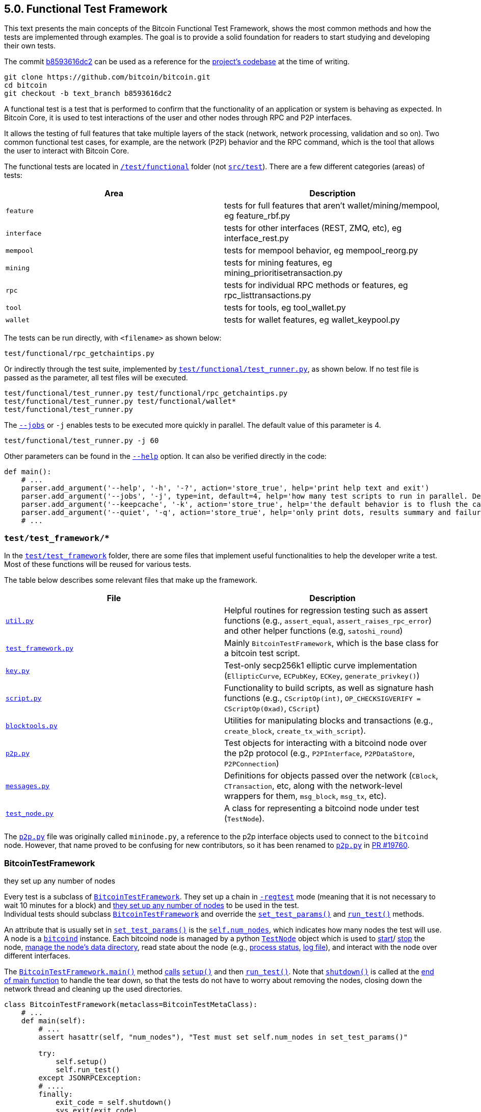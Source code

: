 [[bitcoin-functional-test-framework]]
== 5.0. Functional Test Framework

This text presents the main concepts of the Bitcoin Functional Test Framework, shows the most common methods and how the tests are implemented through examples. The goal is to provide a solid foundation for readers to start studying and developing their own tests.

The commit https://github.com/bitcoin/bitcoin/commit/b8593616dc2ab5b8f81edd8b2408d400e3b696cd[b8593616dc2] can be used as a reference for the https://github.com/bitcoin/bitcoin/tree/b8593616dc2ab5b8f81edd8b2408d400e3b696cd[project's codebase] at the time of writing.

 git clone https://github.com/bitcoin/bitcoin.git
 cd bitcoin
 git checkout -b text_branch b8593616dc2

A functional test is a test that is performed to confirm that the functionality of an application or system is behaving as expected. In Bitcoin Core, it is used to test interactions of the user and other nodes through RPC and P2P interfaces. 

It allows the testing of full features that take multiple layers of the stack (network, network processing, validation and so on). Two common functional test cases, for example, are the network (P2P) behavior and the RPC command, which is the tool that allows the user to interact with Bitcoin Core.

The functional tests are located in `https://github.com/bitcoin/bitcoin/tree/b8593616dc2ab5b8f81edd8b2408d400e3b696cd/test[/test/functional]` folder (not `https://github.com/bitcoin/bitcoin/tree/b8593616dc2ab5b8f81edd8b2408d400e3b696cd/src/test[src/test]`). There are a few different categories (areas) of tests:

|===
|Area | Description

|`feature`
|tests for full features that aren't wallet/mining/mempool, eg feature_rbf.py

|`interface`
|tests for other interfaces (REST, ZMQ, etc), eg interface_rest.py

|`mempool`
|tests for mempool behavior, eg mempool_reorg.py

|`mining`
|tests for mining features, eg mining_prioritisetransaction.py

|`rpc`
|tests for individual RPC methods or features, eg rpc_listtransactions.py

|`tool`
|tests for tools, eg tool_wallet.py

|`wallet`
|tests for wallet features, eg wallet_keypool.py
|===

The tests can be run directly, with `<filename>` as shown below:

 test/functional/rpc_getchaintips.py

Or indirectly through the test suite, implemented by `https://github.com/bitcoin/bitcoin/blob/b8593616dc2ab5b8f81edd8b2408d400e3b696cd/test/functional/test_runner.py[test/functional/test_runner.py]`, as shown below. If no test file is passed as the parameter, all test files will be executed.

 test/functional/test_runner.py test/functional/rpc_getchaintips.py
 test/functional/test_runner.py test/functional/wallet*
 test/functional/test_runner.py

The `https://github.com/bitcoin/bitcoin/blob/b8593616dc2ab5b8f81edd8b2408d400e3b696cd/test/functional/test_runner.py#L327[--jobs]` or `-j` enables tests to be executed more quickly in parallel. The default value of this parameter is 4.

 test/functional/test_runner.py -j 60

Other parameters can be found in the `https://github.com/bitcoin/bitcoin/blob/b8593616dc2ab5b8f81edd8b2408d400e3b696cd/test/functional/test_runner.py#L326[--help]` option. It can also be verified directly in the code:

[source,python]  
----
def main():
    # ...
    parser.add_argument('--help', '-h', '-?', action='store_true', help='print help text and exit')
    parser.add_argument('--jobs', '-j', type=int, default=4, help='how many test scripts to run in parallel. Default=4.')
    parser.add_argument('--keepcache', '-k', action='store_true', help='the default behavior is to flush the cache directory on startup. --keepcache retains the cache from the previous testrun.')
    parser.add_argument('--quiet', '-q', action='store_true', help='only print dots, results summary and failure logs')
    # ...
----
[[test_test_framework]]
=== `test/test_framework/*`

In the `https://github.com/bitcoin/bitcoin/tree/b8593616dc2ab5b8f81edd8b2408d400e3b696cd/test/functional/test_framework[test/test_framework]` folder, there are some files that implement useful functionalities to help the developer write a test. Most of these functions will be reused for various tests.

The table below describes some relevant files that make up the framework.

|===
|File | Description

|`https://github.com/bitcoin/bitcoin/blob/b8593616dc2ab5b8f81edd8b2408d400e3b696cd/test/functional/test_framework/util.py[util.py]`
|Helpful routines for regression testing such as assert functions (e.g., `assert_equal`, `assert_raises_rpc_error`) and other helper functions (e.g, `satoshi_round`)

|`https://github.com/bitcoin/bitcoin/blob/b8593616dc2ab5b8f81edd8b2408d400e3b696cd/test/functional/test_framework/test_framework.py[test_framework.py]`
|Mainly `BitcoinTestFramework`, which is the base class for a bitcoin test script.

|`https://github.com/bitcoin/bitcoin/blob/b8593616dc2ab5b8f81edd8b2408d400e3b696cd/test/functional/test_framework/key.py[key.py]`
|Test-only secp256k1 elliptic curve implementation (`EllipticCurve`, `ECPubKey`, `ECKey`, `generate_privkey()`)

|`https://github.com/bitcoin/bitcoin/blob/b8593616dc2ab5b8f81edd8b2408d400e3b696cd/test/functional/test_framework/script.py[script.py]`
|Functionality to build scripts, as well as signature hash functions (e.g., `CScriptOp(int)`, `OP_CHECKSIGVERIFY = CScriptOp(0xad)`, `CScript`)

|`https://github.com/bitcoin/bitcoin/blob/b8593616dc2ab5b8f81edd8b2408d400e3b696cd/test/functional/test_framework/blocktools.py[blocktools.py]`
|Utilities for manipulating blocks and transactions (e.g., `create_block`, `create_tx_with_script`).

|`https://github.com/bitcoin/bitcoin/blob/b8593616dc2ab5b8f81edd8b2408d400e3b696cd/test/functional/test_framework/p2p.py[p2p.py]`
|Test objects for interacting with a bitcoind node over the p2p protocol (e.g., `P2PInterface`, `P2PDataStore`, `P2PConnection`)

|`https://github.com/bitcoin/bitcoin/blob/b8593616dc2ab5b8f81edd8b2408d400e3b696cd/test/functional/test_framework/messages.py[messages.py]`
|Definitions for objects passed over the network (`CBlock`, `CTransaction`, etc, along with the network-level wrappers for them, `msg_block`, `msg_tx`, etc).

|`https://github.com/bitcoin/bitcoin/blob/b8593616dc2ab5b8f81edd8b2408d400e3b696cd/test/functional/test_framework/test_node.py[test_node.py]`
|A class for representing a bitcoind node under test (`TestNode`).
|===

The `https://github.com/bitcoin/bitcoin/blob/b8593616dc2ab5b8f81edd8b2408d400e3b696cd/test/functional/test_framework/p2p.py[p2p.py]` file was originally called `mininode.py`, a reference to the p2p interface objects used to connect to the `bitcoind` node. However, that name proved to be confusing for new contributors, so it has been renamed to `https://github.com/bitcoin/bitcoin/blob/b8593616dc2ab5b8f81edd8b2408d400e3b696cd/test/functional/test_framework/p2p.py[p2p.py]` in https://github.com/bitcoin/bitcoin/pull/19760[PR #19760].

[[bitcointestframework_section]]
=== BitcoinTestFramework

they set up any number of nodes

Every test is a subclass of `https://github.com/bitcoin/bitcoin/blob/b8593616dc2ab5b8f81edd8b2408d400e3b696cd/test/functional/test_framework/test_framework.py#L78[BitcoinTestFramework]`. They set up a chain in `https://github.com/bitcoin/bitcoin/blob/b8593616dc2ab5b8f81edd8b2408d400e3b696cd/test/functional/test_framework/test_framework.py#L96[-regtest]` mode (meaning that it is not necessary to wait 10 minutes for a block) and https://github.com/bitcoin/bitcoin/blob/b8593616dc2ab5b8f81edd8b2408d400e3b696cd/test/functional/test_framework/test_framework.py#L396[they set up any number of nodes] to be used in the test. +
Individual tests should subclass `https://github.com/bitcoin/bitcoin/blob/b8593616dc2ab5b8f81edd8b2408d400e3b696cd/test/functional/test_framework/test_framework.py#L78[BitcoinTestFramework]` and override the `https://github.com/bitcoin/bitcoin/blob/b8593616dc2ab5b8f81edd8b2408d400e3b696cd/test/functional/test_framework/test_framework.py#L350[set_test_params()]` and `https://github.com/bitcoin/bitcoin/blob/b8593616dc2ab5b8f81edd8b2408d400e3b696cd/test/functional/test_framework/test_framework.py#L426[run_test()]` methods. 

An attribute that is usually set in  `https://github.com/bitcoin/bitcoin/blob/b8593616dc2ab5b8f81edd8b2408d400e3b696cd/test/functional/test_framework/test_framework.py#L350[set_test_params()]`  is the `https://github.com/bitcoin/bitcoin/blob/b8593616dc2ab5b8f81edd8b2408d400e3b696cd/test/functional/test_framework/test_framework.py#L124[self.num_nodes]`, which indicates how many nodes the test will use. A node is a `https://github.com/bitcoin/bitcoin/blob/b8593616dc2ab5b8f81edd8b2408d400e3b696cd/test/functional/test_framework/test_framework.py#L229[bitcoind]` instance. Each bitcoind node is managed by a python `https://github.com/bitcoin/bitcoin/blob/b8593616dc2ab5b8f81edd8b2408d400e3b696cd/test/functional/test_framework/test_node.py#L53[TestNode]` object which is used to https://github.com/bitcoin/bitcoin/blob/b8593616dc2ab5b8f81edd8b2408d400e3b696cd/test/functional/test_framework/test_node.py#L186[start]/ https://github.com/bitcoin/bitcoin/blob/b8593616dc2ab5b8f81edd8b2408d400e3b696cd/test/functional/test_framework/test_node.py#L315[stop] the node, https://github.com/bitcoin/bitcoin/blob/b8593616dc2ab5b8f81edd8b2408d400e3b696cd/test/functional/test_framework/test_node.py#L99[manage the node's data directory], read state about the node (e.g., https://github.com/bitcoin/bitcoin/blob/b8593616dc2ab5b8f81edd8b2408d400e3b696cd/test/functional/test_framework/test_node.py#L210[process status], https://github.com/bitcoin/bitcoin/blob/b8593616dc2ab5b8f81edd8b2408d400e3b696cd/test/functional/test_framework/test_node.py#L372[log file]), and interact with the node over different interfaces.

The `https://github.com/bitcoin/bitcoin/blob/b8593616dc2ab5b8f81edd8b2408d400e3b696cd/test/functional/test_framework/test_framework.py#L121[BitcoinTestFramework.main()]` method https://github.com/bitcoin/bitcoin/blob/b8593616dc2ab5b8f81edd8b2408d400e3b696cd/test/functional/test_framework/test_framework.py#L127[calls] `https://github.com/bitcoin/bitcoin/blob/b8593616dc2ab5b8f81edd8b2408d400e3b696cd/test/functional/test_framework/test_framework.py#L215[setup()]` and then `https://github.com/bitcoin/bitcoin/blob/b8593616dc2ab5b8f81edd8b2408d400e3b696cd/test/functional/test_framework/test_framework.py#L426[run_test()]`. Note that `https://github.com/bitcoin/bitcoin/blob/b8593616dc2ab5b8f81edd8b2408d400e3b696cd/test/functional/test_framework/test_framework.py#L282[shutdown()]` is called at the https://github.com/bitcoin/bitcoin/blob/b8593616dc2ab5b8f81edd8b2408d400e3b696cd/test/functional/test_framework/test_framework.py#L151[end of main function] to handle the tear down, so that the tests do not have to worry about removing the nodes, closing down the network thread and cleaning up the used directories.

[source,python]  
----
class BitcoinTestFramework(metaclass=BitcoinTestMetaClass):
    # ...
    def main(self):
        # ...
        assert hasattr(self, "num_nodes"), "Test must set self.num_nodes in set_test_params()"

        try:
            self.setup()
            self.run_test()
        except JSONRPCException:
        # ....
        finally:
            exit_code = self.shutdown()
            sys.exit(exit_code)

    def setup(self):
        # ...
        config = self.config

        fname_bitcoind = os.path.join(
            config["environment"]["BUILDDIR"],
            "src",
            "bitcoind" + config["environment"]["EXEEXT"],
        )
        fname_bitcoincli = os.path.join(
            config["environment"]["BUILDDIR"],
            "src",
            "bitcoin-cli" + config["environment"]["EXEEXT"],
        )
        self.options.bitcoind = os.getenv("BITCOIND", default=fname_bitcoind)
        self.options.bitcoincli = os.getenv("BITCOINCLI", default=fname_bitcoincli)
        # ...
        self.setup_chain()
        self.setup_network()
        # ...

    def run_test(self):
        """Tests must override this method to define test logic"""
        raise NotImplementedError
----

The `https://github.com/bitcoin/bitcoin/blob/b8593616dc2ab5b8f81edd8b2408d400e3b696cd/test/functional/test_framework/test_framework.py#L215[setup()]` method gets the `https://github.com/bitcoin/bitcoin/blob/b8593616dc2ab5b8f81edd8b2408d400e3b696cd/test/functional/test_framework/test_framework.py#L226[bitcoind]` and `https://github.com/bitcoin/bitcoin/blob/b8593616dc2ab5b8f81edd8b2408d400e3b696cd/test/functional/test_framework/test_framework.py#L231[bitcoin-cli]` folder. Then, https://github.com/bitcoin/bitcoin/blob/b8593616dc2ab5b8f81edd8b2408d400e3b696cd/test/functional/test_framework/test_framework.py#L474[they (and other parameters) can be passed] to `https://github.com/bitcoin/bitcoin/blob/b8593616dc2ab5b8f81edd8b2408d400e3b696cd/test/functional/test_framework/test_node.py#L53[TestNode]`. All the parameters supported by `https://github.com/bitcoin/bitcoin/blob/b8593616dc2ab5b8f81edd8b2408d400e3b696cd/test/functional/test_framework/test_framework.py#L78[BitcoinTestFramework]` and `https://github.com/bitcoin/bitcoin/blob/b8593616dc2ab5b8f81edd8b2408d400e3b696cd/test/functional/test_framework/test_node.py#L53[TestNode]` can be found in the `https://github.com/bitcoin/bitcoin/blob/b8593616dc2ab5b8f81edd8b2408d400e3b696cd/test/functional/test_framework/test_framework.py#L154[parse_args()]` method.

Other methods that individual tests can also override to customize the test setup are `https://github.com/bitcoin/bitcoin/blob/b8593616dc2ab5b8f81edd8b2408d400e3b696cd/test/functional/test_framework/test_framework.py#L362[setup_chain()]`, `https://github.com/bitcoin/bitcoin/blob/b8593616dc2ab5b8f81edd8b2408d400e3b696cd/test/functional/test_framework/test_framework.py#L370[setup_network()]` and `https://github.com/bitcoin/bitcoin/blob/b8593616dc2ab5b8f81edd8b2408d400e3b696cd/test/functional/test_framework/test_framework.py#L391[setup_nodes()]`.

`https://github.com/bitcoin/bitcoin/blob/b8593616dc2ab5b8f81edd8b2408d400e3b696cd/test/functional/test_framework/test_framework.py#L362[setup_chain()]` calls `https://github.com/bitcoin/bitcoin/blob/b8593616dc2ab5b8f81edd8b2408d400e3b696cd/test/functional/test_framework/test_framework.py#L697[_initialize_chain()]` to https://github.com/bitcoin/bitcoin/blob/b8593616dc2ab5b8f81edd8b2408d400e3b696cd/test/functional/test_framework/test_framework.py#L750[initialize a pre-mined blockchain] for use by the test. It creates a https://github.com/bitcoin/bitcoin/blob/b8593616dc2ab5b8f81edd8b2408d400e3b696cd/test/functional/test_framework/test_framework.py#L697[cache of a 199-block-long chain], afterward it creates `num_nodes` https://github.com/bitcoin/bitcoin/blob/b8593616dc2ab5b8f81edd8b2408d400e3b696cd/test/functional/test_framework/test_framework.py#L750[copies from the cache].

`https://github.com/bitcoin/bitcoin/blob/b8593616dc2ab5b8f81edd8b2408d400e3b696cd/test/functional/test_framework/test_framework.py#L750[setup_nodes()]` https://github.com/bitcoin/bitcoin/blob/b8593616dc2ab5b8f81edd8b2408d400e3b696cd/test/functional/test_framework/test_framework.py#L750[calls] `https://github.com/bitcoin/bitcoin/blob/b8593616dc2ab5b8f81edd8b2408d400e3b696cd/test/functional/test_framework/test_framework.py#L750[add_nodes(self.num_nodes, ...)]` to https://github.com/bitcoin/bitcoin/blob/b8593616dc2ab5b8f81edd8b2408d400e3b696cd/test/functional/test_framework/test_framework.py#L750[instantiate TestNode objects] and then https://github.com/bitcoin/bitcoin/blob/b8593616dc2ab5b8f81edd8b2408d400e3b696cd/test/functional/test_framework/test_framework.py#L750[starts them]. Each node runs on the localhost and has its own port number. The configuration file with the specified port number is written by the `https://github.com/bitcoin/bitcoin/blob/b8593616dc2ab5b8f81edd8b2408d400e3b696cd/test/functional/test_framework/util.py#L351[util.py:write_config()]` stand alone function. The `https://github.com/bitcoin/bitcoin/blob/b8593616dc2ab5b8f81edd8b2408d400e3b696cd/test/functional/test_framework/test_framework.py#L513[start_nodes()]` method starts multiple `bitcoinds` in different ports.

`https://github.com/bitcoin/bitcoin/blob/b8593616dc2ab5b8f81edd8b2408d400e3b696cd/test/functional/test_framework/test_framework.py#L370[setup_network()]` simply calls `https://github.com/bitcoin/bitcoin/blob/b8593616dc2ab5b8f81edd8b2408d400e3b696cd/test/functional/test_framework/test_framework.py#L391[setup_nodes()]` and then, https://github.com/bitcoin/bitcoin/blob/b8593616dc2ab5b8f81edd8b2408d400e3b696cd/test/functional/test_framework/test_framework.py#L388[connects the nodes to each other].

This entire process ensures that each node starts out with a few coins (a pre-mined chain of 200 blocks loaded from the cache) and that all the nodes are connected to each other. If the test needs to change the network topology, customize the node's start behavior, or customize the node's data directories, it can override any of those methods.

[source,python]  
----
class BitcoinTestFramework(metaclass=BitcoinTestMetaClass):
    # ...
    def _initialize_chain(self):
        # ...
        for i in range(8):
            cache_node.generatetoaddress(
                nblocks=25 if i != 7 else 24,
                address=gen_addresses[i % 4],
            )

        assert_equal(cache_node.getblockchaininfo()["blocks"], 199)
        # ...
    # ...
    def setup_network(self):
        self.setup_nodes()

        for i in range(self.num_nodes - 1):
            self.connect_nodes(i + 1, i)
        self.sync_all()
    # ...
    def setup_nodes(self):
        # ...
        self.add_nodes(self.num_nodes, extra_args)
        self.start_nodes()
        # ....
----
// ---
.BitcoinTestMetaClass
[NOTE]
===============================
Tests must override `https://github.com/bitcoin/bitcoin/blob/b8593616dc2ab5b8f81edd8b2408d400e3b696cd/test/functional/test_framework/test_framework.py#L350[set_test_params()]` and `https://github.com/bitcoin/bitcoin/blob/b8593616dc2ab5b8f81edd8b2408d400e3b696cd/test/functional/test_framework/test_framework.py#L426[run_test()]` but not `https://github.com/bitcoin/bitcoin/blob/b8593616dc2ab5b8f81edd8b2408d400e3b696cd/test/functional/test_framework/test_framework.py#L94[\\__init__()]` or `https://github.com/bitcoin/bitcoin/blob/b8593616dc2ab5b8f81edd8b2408d400e3b696cd/test/functional/test_framework/test_framework.py#L121[main()]`. If any of these standards are violated, a `TypeError` https://github.com/bitcoin/bitcoin/blob/b8593616dc2ab5b8f81edd8b2408d400e3b696cd/test/functional/test_framework/test_framework.py#L72[will be raised].
This behavior is ensured by the `https://github.com/bitcoin/bitcoin/blob/b8593616dc2ab5b8f81edd8b2408d400e3b696cd/test/functional/test_framework/test_framework.py#L58[BitcoinTestMetaClass]` class, added in the https://github.com/bitcoin/bitcoin/pull/12856[PR #12856].
===============================
[[testnode_section]]
=== TestNode

`https://github.com/bitcoin/bitcoin/blob/b8593616dc2ab5b8f81edd8b2408d400e3b696cd/test/functional/test_framework/test_node.py#L53[TestNode]` class represents a `bitcoind` node for use in functional tests. It uses the binary that was compiled as `bitcoind`. (don't forget to run `make` before expecting changes to be reflected in functional tests). The class contains:

* the state of the node (whether it's running, etc)
* a Python `subprocess.Popen` object https://github.com/bitcoin/bitcoin/blob/b8593616dc2ab5b8f81edd8b2408d400e3b696cd/test/functional/test_framework/test_node.py#L210[representing the running process]
* an https://github.com/bitcoin/bitcoin/blob/b8593616dc2ab5b8f81edd8b2408d400e3b696cd/test/functional/test_framework/test_node.py#L128[RPC connection] to the node
* one or more https://github.com/bitcoin/bitcoin/blob/b8593616dc2ab5b8f81edd8b2408d400e3b696cd/test/functional/test_framework/test_node.py#L135[P2P connections] to the node

For the most part, `https://github.com/bitcoin/bitcoin/blob/b8593616dc2ab5b8f81edd8b2408d400e3b696cd/test/functional/test_framework/test_node.py#L53[TestNode]` and its interfaces (i.e., RPC or p2p connection) are used to verify the behavior of nodes.

The `https://github.com/bitcoin/bitcoin/blob/b8593616dc2ab5b8f81edd8b2408d400e3b696cd/test/functional/test_framework/test_framework.py#L555[BitcoinTestFramework:connect_nodes()]` method, mentioned in the previous section, uses `https://github.com/bitcoin/bitcoin/blob/b8593616dc2ab5b8f81edd8b2408d400e3b696cd/test/functional/test_framework/test_framework.py#L558[from_connection.addnode(ip_port, "onetry")]` to connect a `https://github.com/bitcoin/bitcoin/blob/b8593616dc2ab5b8f81edd8b2408d400e3b696cd/test/functional/test_framework/test_node.py#L53[TestNode]` object (`from_connection`) to a new peer, but in the `https://github.com/bitcoin/bitcoin/blob/b8593616dc2ab5b8f81edd8b2408d400e3b696cd/test/functional/test_framework/test_node.py#L53[TestNode]` class, there is not any `addnode` method. The explanation is that `https://github.com/bitcoin/bitcoin/blob/b8593616dc2ab5b8f81edd8b2408d400e3b696cd/test/functional/test_framework/test_node.py#L53[TestNode]` dispatches any unrecognized messages to the RPC connection. Therefore, since the `addnode` method does not exist, it will be handled as an RPC request to be sent to the node. This behavior is implemented in the `https://github.com/bitcoin/bitcoin/blob/b8593616dc2ab5b8f81edd8b2408d400e3b696cd/test/functional/test_framework/test_node.py#L178[\\__getattr__()]` method.

[source,python]  
----
# test_framework.py
class BitcoinTestFramework(metaclass=BitcoinTestMetaClass):
    # ...
    def connect_nodes(self, a, b):
        def connect_nodes_helper(from_connection, node_num):
            ip_port = "127.0.0.1:" + str(p2p_port(node_num))
            from_connection.addnode(ip_port, "onetry")
            # ...
        # ...
    # ...
# test_node.py
class TestNode():
    def __getattr__(self, name):
        """Dispatches any unrecognised messages to the RPC connection or a CLI instance."""
        if self.use_cli:
            return getattr(RPCOverloadWrapper(self.cli, True, self.descriptors), name)
        else:
            assert self.rpc_connected and self.rpc is not None, self._node_msg("Error: no RPC connection")
            return getattr(RPCOverloadWrapper(self.rpc, descriptors=self.descriptors), name)
----

`https://github.com/bitcoin/bitcoin/blob/b8593616dc2ab5b8f81edd8b2408d400e3b696cd/test/functional/test_framework/test_node.py#L53[TestNode]` also implements common node operations such as `https://github.com/bitcoin/bitcoin/blob/b8593616dc2ab5b8f81edd8b2408d400e3b696cd/test/functional/test_framework/test_node.py#L186[start()]`, `https://github.com/bitcoin/bitcoin/blob/b8593616dc2ab5b8f81edd8b2408d400e3b696cd/test/functional/test_framework/test_node.py#L315[stop_node()]`, `https://github.com/bitcoin/bitcoin/blob/b8593616dc2ab5b8f81edd8b2408d400e3b696cd/test/functional/test_framework/test_node.py#L524[add_p2p_connection()]` and others.

If a more control over the node is required (e.g. ignore messages or introduce some specific malicious behavior), a `https://github.com/bitcoin/bitcoin/blob/b8593616dc2ab5b8f81edd8b2408d400e3b696cd/test/functional/test_framework/p2p.py#L306[P2PInterface]` is a better approach.

[[p2pinterface_section]]
=== P2PInterface

`https://github.com/bitcoin/bitcoin/blob/b8593616dc2ab5b8f81edd8b2408d400e3b696cd/test/functional/test_framework/p2p.py#L306[P2PInterface]` allows a more customizable interaction with the node. It is a high-level P2P interface class for communicating with a Bitcoin node. Each connection to a node using this interface is managed by a python `https://github.com/bitcoin/bitcoin/blob/b8593616dc2ab5b8f81edd8b2408d400e3b696cd/test/functional/test_framework/p2p.py#L306[P2PInterface]` class or derived object (which is owned by the TestNode object).

To add a new `https://github.com/bitcoin/bitcoin/blob/b8593616dc2ab5b8f81edd8b2408d400e3b696cd/test/functional/test_framework/p2p.py#L306[P2PInterface]` connection to a node, there are two methods that can be used:

* `https://github.com/bitcoin/bitcoin/blob/b8593616dc2ab5b8f81edd8b2408d400e3b696cd/test/functional/test_framework/test_node.py#L524[add_p2p_connection()]` adds an inbound p2p connection to the node.

* `https://github.com/bitcoin/bitcoin/blob/b8593616dc2ab5b8f81edd8b2408d400e3b696cd/test/functional/test_framework/test_node.py#L559[add_outbound_p2p_connection()]` adds an outbound p2p connection from node, which can be a full-relay(`outbound-full-relay`) or a block-relay-only(`block-relay-only`) connection.

Both methods add the new P2P connection to the `https://github.com/bitcoin/bitcoin/blob/b8593616dc2ab5b8f81edd8b2408d400e3b696cd/test/functional/test_framework/test_node.py#L135[TestNode.p2ps]` list of the node object.

`https://github.com/bitcoin/bitcoin/blob/b8593616dc2ab5b8f81edd8b2408d400e3b696cd/test/functional/test_framework/p2p.py#L306[P2PInterface]` also provides high-level callbacks for processing P2P message payloads, as well as convenience methods for interacting with the node over P2P. +
Individual test cases should subclass this and override the `https://github.com/bitcoin/bitcoin/blob/b8593616dc2ab5b8f81edd8b2408d400e3b696cd/test/functional/test_framework/p2p.py#L385-L440[on_*]` methods if they want to alter message handling behavior. +
The code below shows this. Note that `https://github.com/bitcoin/bitcoin/blob/b8593616dc2ab5b8f81edd8b2408d400e3b696cd/test/functional/test_framework/p2p.py#L367[on_message()]` intercepts the message type and calls the `on_[msg_type]` method. 

[source,python]  
----
# test/functional/test_framework/p2p.py
class P2PInterface(P2PConnection):
    # ...
    def on_message(self, message):
        with p2p_lock:
            try:
                msgtype = message.msgtype.decode('ascii')
                self.message_count[msgtype] += 1
                self.last_message[msgtype] = message
                getattr(self, 'on_' + msgtype)(message)
            except:
                print("ERROR delivering %s (%s)" % (repr(message), sys.exc_info()[0]))
                raise

    def on_open(self): pass
    def on_close(self):pass
    def on_addr(self, message): pass
    def on_addrv2(self, message): pass
    def on_block(self, message): pass
    def on_blocktxn(self, message): pass
    # ...
    def on_tx(self, message): pass
    def on_wtxidrelay(self, message): pass
    # ...
----

As can be seen in the code, `https://github.com/bitcoin/bitcoin/blob/b8593616dc2ab5b8f81edd8b2408d400e3b696cd/test/functional/test_framework/p2p.py#L306[P2PInterface]` is a subclass of the `https://github.com/bitcoin/bitcoin/blob/b8593616dc2ab5b8f81edd8b2408d400e3b696cd/test/functional/test_framework/p2p.py#L135[P2PConnection]`, which implements low-level network operations, such as opening and closing the TCP connection to the node and reading bytes from and writing bytes to the socket. +
This class contains no logic for handing the P2P message payloads. It must be subclassed and the `https://github.com/bitcoin/bitcoin/blob/b8593616dc2ab5b8f81edd8b2408d400e3b696cd/test/functional/test_framework/p2p.py#L251[on_message()]` callback must be overridden, as the `https://github.com/bitcoin/bitcoin/blob/b8593616dc2ab5b8f81edd8b2408d400e3b696cd/test/functional/test_framework/p2p.py#L306[P2PInterface]` class does.

There are also two other classes:

* `https://github.com/bitcoin/bitcoin/blob/b8593616dc2ab5b8f81edd8b2408d400e3b696cd/test/functional/test_framework/p2p.py#L636[P2PDataStore]`: A `https://github.com/bitcoin/bitcoin/blob/b8593616dc2ab5b8f81edd8b2408d400e3b696cd/test/functional/test_framework/p2p.py#L306[P2PInterface]` subclass that keeps a store of transactions and blocks and can respond correctly to `getdata` and `getheaders` messages
* `https://github.com/bitcoin/bitcoin/blob/b8593616dc2ab5b8f81edd8b2408d400e3b696cd/test/functional/test_framework/p2p.py#L765[P2PTxInvStore]`: A `https://github.com/bitcoin/bitcoin/blob/b8593616dc2ab5b8f81edd8b2408d400e3b696cd/test/functional/test_framework/p2p.py#L306[P2PInterface]` subclass which stores a count of how many times each txid has been announced.

These two classes are generally used in some mempool, transaction and block tests. But `https://github.com/bitcoin/bitcoin/blob/b8593616dc2ab5b8f81edd8b2408d400e3b696cd/test/functional/test_framework/p2p.py#L306[P2PInterface]` is used much more frequently. 

The diagram below shows the most relevant Test Framework classes.

.Test Framework Classes
image::images/chapter_4_0/test_framework.svg[]
[TestFrameworkClasses, align="center"]
[[test_1_sending_money]]
=== Test 1 - Sending Money

Let's create some simple tests to see the test framework in action. A basic but important test is to check if a node is able to send money to another.

The code below implements this test.

[source,python]  
----
#!/usr/bin/env python3
from test_framework.test_framework import BitcoinTestFramework
from test_framework.util import (
    assert_equal,
    assert_greater_than
)

class WalletSendTest(BitcoinTestFramework):
    def set_test_params(self):
        self.num_nodes = 2
        self.setup_clean_chain = True

    def skip_test_if_missing_module(self):
        self.skip_if_no_wallet()

    def run_test(self):

        assert_equal(self.nodes[0].getbalance(), 0)
        assert_equal(self.nodes[1].getbalance(), 0)

        assert_equal(len(self.nodes[0].listunspent()), 0)
        assert_equal(len(self.nodes[1].listunspent()), 0)

        self.nodes[0].generate(101)

        n1_receive = self.nodes[1].getnewaddress()
        self.nodes[0].sendtoaddress(n1_receive, 30)

        self.nodes[0].generate(1)
        self.sync_blocks()

        assert_greater_than(self.nodes[0].getbalance(), 50)
        assert_equal(self.nodes[1].getbalance(), 30)

        assert_equal(len(self.nodes[0].listunspent()), 2)
        assert_equal(len(self.nodes[1].listunspent()), 1)

if __name__ == '__main__':
    WalletSendTest().main()

----

`https://github.com/bitcoin/bitcoin/blob/b8593616dc2ab5b8f81edd8b2408d400e3b696cd/test/functional/test_framework/test_framework.py#L78[BitcoinTestFramework]`, as previously mentioned, is the base class for all functional tests.  The first thing to do is to create the subclass and then implement the `https://github.com/bitcoin/bitcoin/blob/b8593616dc2ab5b8f81edd8b2408d400e3b696cd/test/functional/test_framework/test_framework.py#L350[set_test_params()]` and the `https://github.com/bitcoin/bitcoin/blob/b8593616dc2ab5b8f81edd8b2408d400e3b696cd/test/functional/test_framework/test_framework.py#L426[run_test()]` methods.

In `https://github.com/bitcoin/bitcoin/blob/b8593616dc2ab5b8f81edd8b2408d400e3b696cd/test/functional/test_framework/test_framework.py#L350[set_test_params()]`, the `num_nodes` https://github.com/bitcoin/bitcoin/blob/b8593616dc2ab5b8f81edd8b2408d400e3b696cd/test/functional/test_framework/test_framework.py#L124[must be defined]. As the name implies, it specifies the number of nodes the test will use. This test uses two nodes (`self.num_nodes = 2`).

The next line is `self.setup_clean_chain = True`. By default, every test https://github.com/bitcoin/bitcoin/blob/b8593616dc2ab5b8f81edd8b2408d400e3b696cd/test/functional/test_framework/test_framework.py#L411[loads a pre-mined chain of 200 blocks from the cache], so the node will start the test with some money and be able to spend it. By setting `setup_clean_chain` to `True`,  the chain will https://github.com/bitcoin/bitcoin/blob/b8593616dc2ab5b8f81edd8b2408d400e3b696cd/test/functional/test_framework/test_framework.py#L366[start with an empty blockchain, with no pre-mined blocks]. It is useful if a test case wants complete control over initialization.

The default behavior is `https://github.com/bitcoin/bitcoin/blob/b8593616dc2ab5b8f81edd8b2408d400e3b696cd/test/functional/test_framework/test_framework.py#L97[setup_clean_chain: bool = False]`, as can be seen in the code below. Therefore, to start with an empty blockchain, this property needs to be explicitly changed in the `https://github.com/bitcoin/bitcoin/blob/b8593616dc2ab5b8f81edd8b2408d400e3b696cd/test/functional/test_framework/test_framework.py#L350[set_test_params()]` method.

The method which initializes an empty blockchain is the  `https://github.com/bitcoin/bitcoin/blob/b8593616dc2ab5b8f81edd8b2408d400e3b696cd/test/functional/test_framework/test_framework.py#L770[_initialize_chain_clean()]` while the `https://github.com/bitcoin/bitcoin/blob/b8593616dc2ab5b8f81edd8b2408d400e3b696cd/test/functional/test_framework/test_framework.py#L697[_initialize_chain()]` builds a https://github.com/bitcoin/bitcoin/blob/b8593616dc2ab5b8f81edd8b2408d400e3b696cd/test/functional/test_framework/test_framework.py#L744[cache of a 199-block-long chain]. The latter method was mentioned in the <<bitcointestframework_section>> section.
[source,python]  
----
class BitcoinTestFramework(metaclass=BitcoinTestMetaClass):
    def __init__(self):
        self.chain: str = 'regtest'
        self.setup_clean_chain: bool = False
        # ...
    # ...
    def setup_chain(self):
        """Override this method to customize blockchain setup"""
        self.log.info("Initializing test directory " + self.options.tmpdir)
        if self.setup_clean_chain:
            self._initialize_chain_clean()
        else:
            self._initialize_chain()
    # ...    
    def _initialize_chain_clean(self):
        for i in range(self.num_nodes):
            initialize_datadir(self.options.tmpdir, i, self.chain)
----

The `https://github.com/bitcoin/bitcoin/blob/b8593616dc2ab5b8f81edd8b2408d400e3b696cd/test/functional/test_framework/test_framework.py#L358[skip_test_if_missing_module()]` method is used to skip the test if it requires certain modules to be present. In that case, the test is using RPC functions that requires a wallet, such as `https://github.com/bitcoin/bitcoin/blob/b8593616dc2ab5b8f81edd8b2408d400e3b696cd/src/wallet/rpcwallet.cpp#L770[getbalance()]`, `https://github.com/bitcoin/bitcoin/blob/b8593616dc2ab5b8f81edd8b2408d400e3b696cd/src/wallet/rpcwallet.cpp#L2835[listunspent()]`, `https://github.com/bitcoin/bitcoin/blob/b8593616dc2ab5b8f81edd8b2408d400e3b696cd/src/wallet/rpcwallet.cpp#L233[getnewaddress()]` and `https://github.com/bitcoin/bitcoin/blob/b8593616dc2ab5b8f81edd8b2408d400e3b696cd/src/wallet/rpcwallet.cpp#L429[sendtoaddress()]`.

`https://github.com/bitcoin/bitcoin/blob/b8593616dc2ab5b8f81edd8b2408d400e3b696cd/test/functional/test_framework/test_framework.py#L358[skip_if_no_wallet()]` will skip the test if the `bitcoind` was compiled with no wallet (`./configure --disable-wallet `). +
Otherwise, it will ensure the creation of a default wallet. For this reason, the nodes of this test are able to directly access the funds without specifying a wallet (since v0.21, Bitcoin Core no longer creates a default wallet).
[source,python]  
----
class BitcoinTestFramework(metaclass=BitcoinTestMetaClass):
    # ...
    def setup_nodes(self):
        # ...
        if self.requires_wallet:
            self.import_deterministic_coinbase_privkeys()
        # ...
    def import_deterministic_coinbase_privkeys(self):
        for i in range(self.num_nodes):
            self.init_wallet(i)

    def init_wallet(self, i):
        wallet_name = self.default_wallet_name if self.wallet_names is None else self.wallet_names[i] if i < len(self.wallet_names) else False
        if wallet_name is not False:
            n = self.nodes[i]
            if wallet_name is not None:
                n.createwallet(wallet_name=wallet_name, descriptors=self.options.descriptors, load_on_startup=True)
            n.importprivkey(privkey=n.get_deterministic_priv_key().key, label='coinbase')
    # ...
    def skip_if_no_wallet(self):
        """Skip the running test if wallet has not been compiled."""
        self.requires_wallet = True
        if not self.is_wallet_compiled():
            raise SkipTest("wallet has not been compiled.")
        # ...
    # ...
----

If `https://github.com/bitcoin/bitcoin/blob/b8593616dc2ab5b8f81edd8b2408d400e3b696cd/test/functional/test_framework/test_framework.py#L358[skip_if_no_wallet()]` is not called, the test must create a wallet before using wallet operations, as shown below:
[source,python]  
----
self.nodes[0].createwallet(wallet_name="w0")
wallet_node_0 = self.nodes[0].get_wallet_rpc("w0")
address = wallet_node_0.getnewaddress()
----

There are other `https://github.com/bitcoin/bitcoin/blob/b8593616dc2ab5b8f81edd8b2408d400e3b696cd/test/functional/test_framework/test_framework.py#L778-L823[skip_if_no_*()]` functions in the `https://github.com/bitcoin/bitcoin/blob/b8593616dc2ab5b8f81edd8b2408d400e3b696cd/test/functional/test_framework/test_framework.py#L78[BitcoinTestFramework]` class, such as `https://github.com/bitcoin/bitcoin/blob/b8593616dc2ab5b8f81edd8b2408d400e3b696cd/test/functional/test_framework/test_framework.py#L800[skip_if_no_sqlite()]`, `https://github.com/bitcoin/bitcoin/blob/b8593616dc2ab5b8f81edd8b2408d400e3b696cd/test/functional/test_framework/test_framework.py#L805[skip_if_no_bdb()]`, `https://github.com/bitcoin/bitcoin/blob/b8593616dc2ab5b8f81edd8b2408d400e3b696cd/test/functional/test_framework/test_framework.py#L785[skip_if_no_bitcoind_zmq()]` and so on. The developer should check these methods if the test uses an optional module for compiling bitcoind.

The next step in the test of sending money is the `run_test()` method, which implements the test. +
It starts checking if the balance of each node is empty. (`assert_equal(self.nodes[0].getbalance(), 0)`). Note that `https://github.com/bitcoin/bitcoin/blob/b8593616dc2ab5b8f81edd8b2408d400e3b696cd/src/wallet/rpcwallet.cpp#L770[getbalance()]`  is an RPC command. The next validation (`assert_equal(len(self.nodes[0].listunspent()), 0)`) is not really necessary since the node balances has already been verified, but it is there for purpose demonstration.

`https://github.com/bitcoin/bitcoin/blob/b8593616dc2ab5b8f81edd8b2408d400e3b696cd/test/functional/test_framework/test_node.py#L300[TestNode.generate()]` method uses the  `https://github.com/bitcoin/bitcoin/blob/b8593616dc2ab5b8f81edd8b2408d400e3b696cd/src/rpc/mining.cpp#L255[generatetoaddress]` RPC to https://github.com/bitcoin/bitcoin/blob/b8593616dc2ab5b8f81edd8b2408d400e3b696cd/test/functional/test_framework/test_node.py#L302[mine new blocks immediately] to a node address. A pattern that can be noticed in the tests is the generation of 101 blocks. This is due to the https://github.com/bitcoin/bitcoin/blob/b8593616dc2ab5b8f81edd8b2408d400e3b696cd/src/consensus/consensus.h#L19[COINBASE_MATURITY] consensus rules. It is defined in the `https://github.com/bitcoin/bitcoin/blob/b8593616dc2ab5b8f81edd8b2408d400e3b696cd/src/consensus/consensus.h[src/consensus/consensus.h]`. This rule means that coinbase transaction outputs can only be spent after a specific number of new blocks. At the moment, the number is 100. Therefore, when generating 101 blocks, the miner can spend the equivalent of 1 block (the first one that was generated).

This explains the line `self.nodes[0].generate(101)`.

Next, the second node generates a new address and the first node sends 30 BTC to it. But at this moment, the transaction exists only in the mempool. Then, the first node mines another block to settle the transaction.

After that, the `https://github.com/bitcoin/bitcoin/blob/b8593616dc2ab5b8f81edd8b2408d400e3b696cd/test/functional/test_framework/test_framework.py#L615[sync_blocks()]` method is called. It waits until all nodes have the same tip. This is another method that is used quite often and usually after `https://github.com/bitcoin/bitcoin/blob/b8593616dc2ab5b8f81edd8b2408d400e3b696cd/test/functional/test_framework/test_node.py#L300[generate()]` method to wait for the block propagation. 

Then, the test checks whether the second received 30 BTC and the balance of the first node is greater than 50 BTC, since it received the block reward.

The first node also should have 2 UTXOs (change output and the block reward) and the second, only one UTXO (the received money).

More wallet tests can be found at `test/functional/wallet_*.py`. Two good tests to start with are `https://github.com/bitcoin/bitcoin/blob/b8593616dc2ab5b8f81edd8b2408d400e3b696cd/test/functional/wallet_basic.py[wallet_basic.py]` and `https://github.com/bitcoin/bitcoin/blob/b8593616dc2ab5b8f81edd8b2408d400e3b696cd/test/functional/wallet_send.py[wallet_send.py]`.
[[test_2_expected_mempool_behavior]]
=== Test 2 - Expected Mempool Behavior

The following code is a simple test that demonstrates basic mempool behavior and some common mempool test functions.

[source,python]  
----
#!/usr/bin/env python3
from test_framework.test_framework import BitcoinTestFramework
from test_framework.util import (
    assert_equal,
    assert_greater_than
)

class MempoolSimpleTest(BitcoinTestFramework):
    def set_test_params(self):
        self.num_nodes = 2

    def skip_test_if_missing_module(self):
        self.skip_if_no_wallet()

    def run_test(self):
        assert_greater_than(self.nodes[0].getbalance(), 30)

        assert_equal(self.nodes[0].getmempoolinfo()["size"], 0)
        assert_equal(self.nodes[0].getmempoolinfo()["unbroadcastcount"], 0)

        n1_receive = self.nodes[1].getnewaddress()
        txid = self.nodes[0].sendtoaddress(n1_receive, 30)

        assert_equal(self.nodes[0].getmempoolinfo()["size"], 1)
        assert_equal(self.nodes[0].getmempoolinfo()["unbroadcastcount"], 1)
        assert txid in self.nodes[0].getrawmempool()
        assert txid not in self.nodes[1].getrawmempool()

        self.sync_mempools()

        assert_equal(self.nodes[0].getmempoolinfo()["unbroadcastcount"], 0)

        assert_equal(self.nodes[1].getmempoolinfo()["size"], 1)
        assert_equal(self.nodes[1].getmempoolinfo()["unbroadcastcount"], 0)
        assert txid in self.nodes[1].getrawmempool()

        self.nodes[0].generate(1)

        self.sync_blocks()

        assert txid not in self.nodes[0].getrawmempool()
        assert txid not in self.nodes[1].getrawmempool()

if __name__ == "__main__":
    MempoolSimpleTest().main()
----

The first steps are basically the same as in the previous example: declare a subclass of `https://github.com/bitcoin/bitcoin/blob/b8593616dc2ab5b8f81edd8b2408d400e3b696cd/test/functional/test_framework/test_framework.py#L78[BitcoinTestFramework]`, set the number of the nodes in `https://github.com/bitcoin/bitcoin/blob/b8593616dc2ab5b8f81edd8b2408d400e3b696cd/test/functional/test_framework/test_framework.py#L350[set_test_params()]` and if the test uses wallets, call `https://github.com/bitcoin/bitcoin/blob/b8593616dc2ab5b8f81edd8b2408d400e3b696cd/test/functional/test_framework/test_framework.py#L790[skip_if_no_wallet()]` in `https://github.com/bitcoin/bitcoin/blob/b8593616dc2ab5b8f81edd8b2408d400e3b696cd/test/functional/test_framework/test_framework.py#L358[skip_test_if_missing_module()]`. Then write the test in `https://github.com/bitcoin/bitcoin/blob/b8593616dc2ab5b8f81edd8b2408d400e3b696cd/test/functional/test_framework/test_framework.py#L426[run_test()]`. 

The main difference, however, from the previous example is that `setup_clean_chain = True` is not present. This command is only necessary when the test requires complete control over initialization. For this test, spending the coinbase transaction outputs with which the nodes start is sufficient.

The first line ensures the first node has at least 30 BTC available. The second line introduces the RPC command `https://github.com/bitcoin/bitcoin/blob/b8593616dc2ab5b8f81edd8b2408d400e3b696cd/src/rpc/blockchain.cpp#L1652[getmempoolinfo()]`, which returns details on the active state of the transactions memory pool.

The relevant details for this test are the `size` which represents the current transaction count and the `unbroadcastcount` which shows the current number of transactions that haven't been broadcasted yet.

The second and third lines ensure that the node's mempool starts empty. The fourth and fifth lines create a transaction from node 0 to node 1. It is very similar to how it was done in the previous example, but this time, the test captures the transaction ID to check if it exists in the mempool.

The next lines confirm that node 0 (which created the transaction) contains the transaction in its mempool but not node 1 since it has not been propagated yet.

This is done by verifying that the mempool size of node 0 is 1 and also has one unbroadcasted transaction.

An interesting way to check if a mempool contains a specific transaction is through the  RPC command `https://github.com/bitcoin/bitcoin/blob/b8593616dc2ab5b8f81edd8b2408d400e3b696cd/src/rpc/blockchain.cpp#L583[getrawmempool()]`, which returns all transaction ids in the memory pool as an array. Then, check that the array contains the transaction being searched.

The line `assert txid in self.nodes[0].getrawmempool()` does this.

The command `https://github.com/bitcoin/bitcoin/blob/b8593616dc2ab5b8f81edd8b2408d400e3b696cd/test/functional/test_framework/test_framework.py#L637[self.sync_mempools()]` waits until all nodes have the same transactions in their memory pools.

Afterward, with the mempools synchronized, all the tests are redone to ensure the mempool as node 1 has the same transactions of the mempool of node 0.

`https://github.com/bitcoin/bitcoin/blob/b8593616dc2ab5b8f81edd8b2408d400e3b696cd/test/functional/test_framework/test_framework.py#L615[self.sync_blocks()]` has already been seen in the previous example, but what matters here is that the transaction must be removed from mempool after being included in a block.

The two last lines do this check.

This example showed some important functions that are commonly used in the mempool tests.

More mempool tests can be found at `test/functional/mempool_*.py`. Two good tests to start with are `https://github.com/bitcoin/bitcoin/blob/b8593616dc2ab5b8f81edd8b2408d400e3b696cd/test/functional/mempool_accept.py[mempool_accept.py]` and `https://github.com/bitcoin/bitcoin/blob/b8593616dc2ab5b8f81edd8b2408d400e3b696cd/test/functional/mempool_spend_coinbase.py[mempool_spend_coinbase.py]`.

.Sync* Functions
[NOTE]
===============================
The `https://github.com/bitcoin/bitcoin/blob/b8593616dc2ab5b8f81edd8b2408d400e3b696cd/test/functional/test_framework/test_framework.py#L78[BitcoinTestFramework]` class has three syncing functions:

* `https://github.com/bitcoin/bitcoin/blob/b8593616dc2ab5b8f81edd8b2408d400e3b696cd/test/functional/test_framework/test_framework.py#L615[sync_blocks()]` waits for all nodes to have the same tip.
* `https://github.com/bitcoin/bitcoin/blob/b8593616dc2ab5b8f81edd8b2408d400e3b696cd/test/functional/test_framework/test_framework.py#L637[sync_mempools()]` waits for all nodes to have the same transactions in their mempools.
* `https://github.com/bitcoin/bitcoin/blob/b8593616dc2ab5b8f81edd8b2408d400e3b696cd/test/functional/test_framework/test_framework.py#L660[sync_all()]` does both.
===============================
[[test_3_adding_p2pinterface_connections]]
=== Test 3 - Adding `P2PInterface` Connections

The code below is simplified version of the `https://github.com/bitcoin/bitcoin/blob/b8593616dc2ab5b8f81edd8b2408d400e3b696cd/test/functional/p2p_add_connections.py[test/functional/p2p_add_connections.py]`. It shows how to add a P2P connection and validate them.

[source,python]  
----
#!/usr/bin/env python3
from test_framework.p2p import P2PInterface
from test_framework.test_framework import BitcoinTestFramework
from test_framework.util import assert_equal


def check_node_connections(*, node, num_in, num_out):
    info = node.getnetworkinfo()
    assert_equal(info["connections_in"], num_in)
    assert_equal(info["connections_out"], num_out)


class P2PAddConnections(BitcoinTestFramework):
    def set_test_params(self):
        self.num_nodes = 2

    def setup_network(self):
        self.setup_nodes()

    def run_test(self):
        self.log.info("Add 8 outbounds to node 0")
        for i in range(8):
            self.log.info(f"outbound: {i}")
            self.nodes[0].add_outbound_p2p_connection(
                P2PInterface(), p2p_idx=i, connection_type="outbound-full-relay")

        self.log.info("Add 2 block-relay-only connections to node 0")
        for i in range(2):
            self.log.info(f"block-relay-only: {i}")
            self.nodes[0].add_outbound_p2p_connection(
                P2PInterface(), p2p_idx=i + 8, connection_type="block-relay-only")

        self.log.info("Add 5 inbound connections to node 1")
        for i in range(5):
            self.log.info(f"inbound: {i}")
            self.nodes[1].add_p2p_connection(P2PInterface())

        self.log.info("Check the connections opened as expected")
        check_node_connections(node=self.nodes[0], num_in=0, num_out=10)
        check_node_connections(node=self.nodes[1], num_in=5, num_out=0)

        self.log.info("Disconnect p2p connections")
        self.nodes[0].disconnect_p2ps()
        check_node_connections(node=self.nodes[0], num_in=0, num_out=0)


if __name__ == '__main__':
    P2PAddConnections().main()
----

The `check_node_connections()` method gets the result of `https://github.com/bitcoin/bitcoin/blob/b8593616dc2ab5b8f81edd8b2408d400e3b696cd/src/rpc/net.cpp#L571[getnetworkinfo()]` RPC command which retrieves network information, including the number of inbound connections (`https://github.com/bitcoin/bitcoin/blob/b8593616dc2ab5b8f81edd8b2408d400e3b696cd/src/rpc/net.cpp#L590[connections_in]`)
and the number of outbound connections (`https://github.com/bitcoin/bitcoin/blob/b8593616dc2ab5b8f81edd8b2408d400e3b696cd/src/rpc/net.cpp#L591[connections_out]`).

It then verifies that the numbers returned by RPC command are the same as those passed as parameters, which are the number of the connections opened manually.

The test class overrides the `https://github.com/bitcoin/bitcoin/blob/b8593616dc2ab5b8f81edd8b2408d400e3b696cd/test/functional/test_framework/test_framework.py#L370[setup_network()]` method. The default implementation connects all the nodes and this test manually adds the connections. `https://github.com/bitcoin/bitcoin/blob/b8593616dc2ab5b8f81edd8b2408d400e3b696cd/test/functional/test_framework/test_framework.py#L391[setup_nodes()]` starts the chain and the wallet (if enabled) but not the network.

`self.log.info()` is a method used quite frequently in the tests.  It https://github.com/bitcoin/bitcoin/blob/b8593616dc2ab5b8f81edd8b2408d400e3b696cd/test/functional/test_framework/test_framework.py#L671[comes from Python Logging package]. It is used to describe the test and make clear the intention of the developer at each step. It should be used as much as necessary to ensure a good understanding of the test.

Both `https://github.com/bitcoin/bitcoin/blob/b8593616dc2ab5b8f81edd8b2408d400e3b696cd/test/functional/test_framework/test_node.py#L559[add_outbound_p2p_connection()]` and `https://github.com/bitcoin/bitcoin/blob/b8593616dc2ab5b8f81edd8b2408d400e3b696cd/test/functional/test_framework/test_node.py#L524[add_p2p_connection()]` (which adds an inbound connection) receive a `https://github.com/bitcoin/bitcoin/blob/v0.21.1/test/functional/test_framework/p2p.py#L283[P2PInterface]` object as a parameter. +
If the connection is of the outbound type, there is one more  parameter (`connection_type`) to define if the connection type is `outbound-full-relay` or `block-relay-only`.

To disconnect the nodes, the `https://github.com/bitcoin/bitcoin/blob/b8593616dc2ab5b8f81edd8b2408d400e3b696cd/test/functional/test_framework/test_node.py#L586[disconnect_p2ps()]` can be used.

Some tests require the `https://github.com/bitcoin/bitcoin/blob/v0.21.1/test/functional/test_framework/p2p.py#L283[P2PInterface]` connections handle one or more message types. It should be done by creating a subclass that overrides the message types methods to provide custom message handling behavior, as seen in the <<p2pinterface_section>> section.

A good example of this approach is `https://github.com/bitcoin/bitcoin/blob/b8593616dc2ab5b8f81edd8b2408d400e3b696cd/test/functional/p2p_addrv2_relay.py[test/functional/p2p_addrv2_relay.py]`. +
The `https://github.com/bitcoin/bitcoin/blob/b8593616dc2ab5b8f81edd8b2408d400e3b696cd/test/functional/p2p_addrv2_relay.py#L31[AddrReceiver]` is `https://github.com/bitcoin/bitcoin/blob/v0.21.1/test/functional/test_framework/p2p.py#L283[P2PInterface]` subclass and overrides `on_addrv2()` method to https://github.com/bitcoin/bitcoin/blob/b8593616dc2ab5b8f81edd8b2408d400e3b696cd/test/functional/p2p_addrv2_relay.py#L37[add custom handling] for the `addrv2` message type.

.Addr v2 Message Type
[NOTE]
===============================
addr v2 is a new version of the `addr` message in the Bitcoin P2P network protocol, which is used to advertise the addresses of nodes that accept incoming connections.
It was proposed in https://github.com/bitcoin/bips/blob/master/bip-0155.mediawiki[BIP 155]. It adds support to v3 Tor hidden service addresses and other privacy-enhancing network protocols.
===============================

[source,python]  
----
# ...
class AddrReceiver(P2PInterface):
    addrv2_received_and_checked = False

    def __init__(self):
        super().__init__(support_addrv2 = True)

    def on_addrv2(self, message):
        for addr in message.addrs:
            assert_equal(addr.nServices, 9)
            assert addr.ip.startswith('123.123.123.')
            assert (8333 <= addr.port < 8343)
        self.addrv2_received_and_checked = True

    def wait_for_addrv2(self):
        self.wait_until(lambda: "addrv2" in self.last_message)

# ...
class AddrTest(BitcoinTestFramework):
    # ...
    def run_test(self):
        # ...
        self.log.info(
            'Check that addrv2 message content is relayed and added to addrman')
        addr_receiver = self.nodes[0].add_p2p_connection(AddrReceiver())
        msg.addrs = ADDRS
        with self.nodes[0].assert_debug_log([
                'Added 10 addresses from 127.0.0.1: 0 tried',
                'received: addrv2 (131 bytes) peer=0',
                'sending addrv2 (131 bytes) peer=1',
        ]):
            addr_source.send_and_ping(msg)
            self.nodes[0].setmocktime(int(time.time()) + 30 * 60)
            addr_receiver.wait_for_addrv2()
        # ...
----

In the code above, the `https://github.com/bitcoin/bitcoin/blob/b8593616dc2ab5b8f81edd8b2408d400e3b696cd/test/functional/p2p_addrv2_relay.py#L31[AddrReceiver]` class checks that every `addr` receive from `addrv2` messages https://github.com/bitcoin/bitcoin/blob/b8593616dc2ab5b8f81edd8b2408d400e3b696cd/test/functional/p2p_addrv2_relay.py#L38-L41[has the correct format]. It is done in the function `https://github.com/bitcoin/bitcoin/blob/b8593616dc2ab5b8f81edd8b2408d400e3b696cd/test/functional/p2p_addrv2_relay.py#L37[on_addrv2]` that implements the `addrv2` handling.

But there are more interesting details in this test.

`assert_debug_log()` is a function that checks whether new entries have been added to the `debug.log` file and whether these entries match the text passed as a parameter.

When multiple addresses are added, the https://github.com/bitcoin/bitcoin/blob/b8593616dc2ab5b8f81edd8b2408d400e3b696cd/src/addrman.h#L658[message "Added %i addresses from ..." is recorded in the log]. +
When the node receives a message, https://github.com/bitcoin/bitcoin/blob/b8593616dc2ab5b8f81edd8b2408d400e3b696cd/src/net_processing.cpp#L2330[the message type and its size are recorded in the log]. The same applies https://github.com/bitcoin/bitcoin/blob/b8593616dc2ab5b8f81edd8b2408d400e3b696cd/src/net.cpp#L2958[when sending a message].

`https://github.com/bitcoin/bitcoin/blob/b8593616dc2ab5b8f81edd8b2408d400e3b696cd/test/functional/test_framework/p2p.py#L538[send_and_ping(msg)]` is a `https://github.com/bitcoin/bitcoin/blob/b8593616dc2ab5b8f81edd8b2408d400e3b696cd/test/functional/test_framework/p2p.py#L306[P2PInterface]` method that sends a specific message (`msg`) to the node. In that case, the P2P interface is sending an https://github.com/bitcoin/bitcoin/blob/b8593616dc2ab5b8f81edd8b2408d400e3b696cd/test/functional/p2p_addrv2_relay.py#L22[ADDRV2 message with 10 addresses] to the node.

[source,python]  
----
class P2PInterface(P2PConnection):
    # ...
    # Message sending helper functions

    def send_and_ping(self, message, timeout=60):
        self.send_message(message)
        self.sync_with_ping(timeout=timeout)

    # Sync up with the node
    def sync_with_ping(self, timeout=60):
        self.send_message(msg_ping(nonce=self.ping_counter))

        def test_function():
            return self.last_message.get("pong") and self.last_message["pong"].nonce == self.ping_counter

        self.wait_until(test_function, timeout=timeout)
        self.ping_counter += 1
    # ...
----

After sending the `https://github.com/bitcoin/bitcoin/blob/b8593616dc2ab5b8f81edd8b2408d400e3b696cd/src/protocol.cpp#L16[ADDRV2]` message, the P2P interface calls `https://github.com/bitcoin/bitcoin/blob/b8593616dc2ab5b8f81edd8b2408d400e3b696cd/test/functional/test_framework/p2p.py#L550[sync_with_ping()]` to send a ping message to the node, and then waits to receive a pong before proceeding. The reason is to ensure the node processed the message.

Nodes always respond to `https://github.com/bitcoin/bitcoin/blob/b8593616dc2ab5b8f81edd8b2408d400e3b696cd/src/protocol.cpp#L28[ping]` with `https://github.com/bitcoin/bitcoin/blob/b8593616dc2ab5b8f81edd8b2408d400e3b696cd/src/protocol.cpp#L29[pong]` and nodes process their messages from a single peer in the order in which they were received. In other words: if the P2P interface has gotten the `https://github.com/bitcoin/bitcoin/blob/b8593616dc2ab5b8f81edd8b2408d400e3b696cd/src/protocol.cpp#L29[pong]` back, it is known for a fact that all previous messages have been processed.

Therefore, in that case, if the P2P interface receives `pong`, it means the previous message (`https://github.com/bitcoin/bitcoin/blob/b8593616dc2ab5b8f81edd8b2408d400e3b696cd/src/protocol.cpp#L16[ADDRV2]`) was received and processed.

`https://github.com/bitcoin/bitcoin/blob/b8593616dc2ab5b8f81edd8b2408d400e3b696cd/src/rpc/misc.cpp#L368[setmocktime()]` is an RPC command for `-regtest` mode only and is widely used in functional testing. It sets the local time of the node to a timestamp. Sending addresses to peers is https://github.com/bitcoin/bitcoin/blob/b8593616dc2ab5b8f81edd8b2408d400e3b696cd/src/net_processing.cpp#L4174[controlled by random delay timer] (called `https://github.com/bitcoin/bitcoin/blob/b8593616dc2ab5b8f81edd8b2408d400e3b696cd/src/net.h#L553[m_next_addr_send]`) to improve privacy. Thus, the time of the node is advanced by half an hour to ensure that https://github.com/bitcoin/bitcoin/blob/b8593616dc2ab5b8f81edd8b2408d400e3b696cd/src/net_processing.cpp#L4172[the timer is over] and the sending of addresses is already allowed.

And finally, the `wait_for_addrv2()` method is basically a wrapper for `self.wait_until(lambda: `addrv2` in self.last_message)`.

`https://github.com/bitcoin/bitcoin/blob/b8593616dc2ab5b8f81edd8b2408d400e3b696cd/test/functional/test_framework/p2p.py#L444[self.wait_until(...)]` makes the test waits for an arbitrary predicate to evaluate to `True`. In the case of the above code, it will wait until the last message is `addrv2`.

But the test does not always need to implement its own predicate. There are already many `https://github.com/bitcoin/bitcoin/blob/b8593616dc2ab5b8f81edd8b2408d400e3b696cd/test/functional/test_framework/p2p.py#L452-L534[wait_for_*()]` functions implemented. If the test needs to wait for a transaction, for example, it should use `https://github.com/bitcoin/bitcoin/blob/b8593616dc2ab5b8f81edd8b2408d400e3b696cd/test/functional/test_framework/p2p.py#L462[wait_for_tx()]`. There is no need to reinvent the wheel. Other examples of these functions are `https://github.com/bitcoin/bitcoin/blob/b8593616dc2ab5b8f81edd8b2408d400e3b696cd/test/functional/test_framework/p2p.py#L470[wait_for_block()]`, `https://github.com/bitcoin/bitcoin/blob/b8593616dc2ab5b8f81edd8b2408d400e3b696cd/test/functional/test_framework/p2p.py#L485[wait_for_merkleblock()]`, `https://github.com/bitcoin/bitcoin/blob/b8593616dc2ab5b8f81edd8b2408d400e3b696cd/test/functional/test_framework/p2p.py#L476[wait_for_header()]` and so on.

Note that most of these functions use `https://github.com/bitcoin/bitcoin/blob/b8593616dc2ab5b8f81edd8b2408d400e3b696cd/test/functional/test_framework/p2p.py#L444[wait_until(...)]`. Therefore, the developer should only use  `https://github.com/bitcoin/bitcoin/blob/b8593616dc2ab5b8f81edd8b2408d400e3b696cd/test/functional/test_framework/p2p.py#L444[wait_until(...)]` if there is no `https://github.com/bitcoin/bitcoin/blob/b8593616dc2ab5b8f81edd8b2408d400e3b696cd/test/functional/test_framework/p2p.py#L452-L534[wait_for_*()]` function to the intended test.

[source,python]  
----
class P2PInterface(P2PConnection):
    # ....
    # Message receiving helper methods

    def wait_for_tx(self, txid, timeout=60):
        def test_function():
            if not self.last_message.get('tx'):
                return False
            return self.last_message['tx'].tx.rehash() == txid

        self.wait_until(test_function, timeout=timeout)

    def wait_for_block(self, blockhash, timeout=60):
        def test_function():
            return self.last_message.get("block") and self.last_message["block"].block.rehash() == blockhash

        self.wait_until(test_function, timeout=timeout)
    # ...
----

[[summary]]
=== Summary

Bitcoin Functional Test Framework has 3 main classes: `https://github.com/bitcoin/bitcoin/blob/b8593616dc2ab5b8f81edd8b2408d400e3b696cd/test/functional/test_framework/test_framework.py#L78[BitcoinTestFramework]`, `https://github.com/bitcoin/bitcoin/blob/b8593616dc2ab5b8f81edd8b2408d400e3b696cd/test/functional/test_framework/test_node.py#L53[TestNode]` and `https://github.com/bitcoin/bitcoin/blob/b8593616dc2ab5b8f81edd8b2408d400e3b696cd/test/functional/test_framework/p2p.py#L306[P2PInterface]`.

The `https://github.com/bitcoin/bitcoin/blob/b8593616dc2ab5b8f81edd8b2408d400e3b696cd/test/functional/test_framework/test_framework.py#L78[BitcoinTestFramework]` class is a base class for all functional tests. `https://github.com/bitcoin/bitcoin/blob/b8593616dc2ab5b8f81edd8b2408d400e3b696cd/test/functional/test_framework/test_node.py#L53[TestNode]` represents a `bitcoind` node for use in functional tests. `https://github.com/bitcoin/bitcoin/blob/b8593616dc2ab5b8f81edd8b2408d400e3b696cd/test/functional/test_framework/p2p.py#L306[P2PInterface]` allows a more customizable interaction with the node.

The `https://github.com/bitcoin/bitcoin/blob/b8593616dc2ab5b8f81edd8b2408d400e3b696cd/test/functional/test_framework/test_framework.py#L350[set_test_params()]` and the `https://github.com/bitcoin/bitcoin/blob/b8593616dc2ab5b8f81edd8b2408d400e3b696cd/test/functional/test_framework/test_framework.py#L426[run_test()]` methods should be overridden to implement the test and the `https://github.com/bitcoin/bitcoin/blob/b8593616dc2ab5b8f81edd8b2408d400e3b696cd/test/functional/test_framework/test_framework.py#L124[self.num_nodes]` set the number of nodes that will be used in the test.

By default, every test https://github.com/bitcoin/bitcoin/blob/b8593616dc2ab5b8f81edd8b2408d400e3b696cd/test/functional/test_framework/test_framework.py#L411[loads a pre-mined chain of 200 blocks from the cache], but if `self.setup_clean_chain` is `True`, an empty chain will be loaded.

`https://github.com/bitcoin/bitcoin/blob/b8593616dc2ab5b8f81edd8b2408d400e3b696cd/test/functional/test_framework/test_framework.py#L358[skip_test_if_missing_module()]` is used to skip the test if it requires certain modules to be present. The `https://github.com/bitcoin/bitcoin/blob/b8593616dc2ab5b8f81edd8b2408d400e3b696cd/test/functional/test_framework/test_framework.py#L778-L823[skip_if_no_*()]` methods should be called if the test uses an optional module for compiling bitcoind.

`https://github.com/bitcoin/bitcoin/blob/b8593616dc2ab5b8f81edd8b2408d400e3b696cd/test/functional/test_framework/test_framework.py#L615[sync_blocks()]` waits for all nodes to have the same tip and  `https://github.com/bitcoin/bitcoin/blob/b8593616dc2ab5b8f81edd8b2408d400e3b696cd/test/functional/test_framework/test_framework.py#L637[sync_mempools()]` waits for all nodes to have the same transactions in their mempools. `https://github.com/bitcoin/bitcoin/blob/b8593616dc2ab5b8f81edd8b2408d400e3b696cd/test/functional/test_framework/test_framework.py#L660[sync_all()]` does both.

Nodes can connect to `https://github.com/bitcoin/bitcoin/blob/b8593616dc2ab5b8f81edd8b2408d400e3b696cd/test/functional/test_framework/p2p.py#L306[P2PInterface]` using `https://github.com/bitcoin/bitcoin/blob/b8593616dc2ab5b8f81edd8b2408d400e3b696cd/test/functional/test_framework/test_node.py#L559[add_outbound_p2p_connection()]` and `https://github.com/bitcoin/bitcoin/blob/b8593616dc2ab5b8f81edd8b2408d400e3b696cd/test/functional/test_framework/test_node.py#L524[add_p2p_connection()]`. The test can create subclasses of `https://github.com/bitcoin/bitcoin/blob/b8593616dc2ab5b8f81edd8b2408d400e3b696cd/test/functional/test_framework/p2p.py#L306[P2PInterface]` to handle specific message types.

`https://github.com/bitcoin/bitcoin/blob/b8593616dc2ab5b8f81edd8b2408d400e3b696cd/test/functional/test_framework/p2p.py#L452-L534[wait_for_*()]` and `https://github.com/bitcoin/bitcoin/blob/b8593616dc2ab5b8f81edd8b2408d400e3b696cd/test/functional/test_framework/p2p.py#L444[wait_until(...)]` await the execution of expected behavior.

[[references]]
=== References

* Bitcoin Core Functional Test Framework - https://bitcoinedge.org/transcript/telaviv2019/bitcoin-core-functional-test-framework[Transcript] - https://telaviv2019.bitcoinedge.org/files/test-framework-in-bitcoin-core.pdf[Slides]

* https://github.com/glozow/bitcoin-notes/blob/master/test_framework_intro.md[Functional Test Framework]

